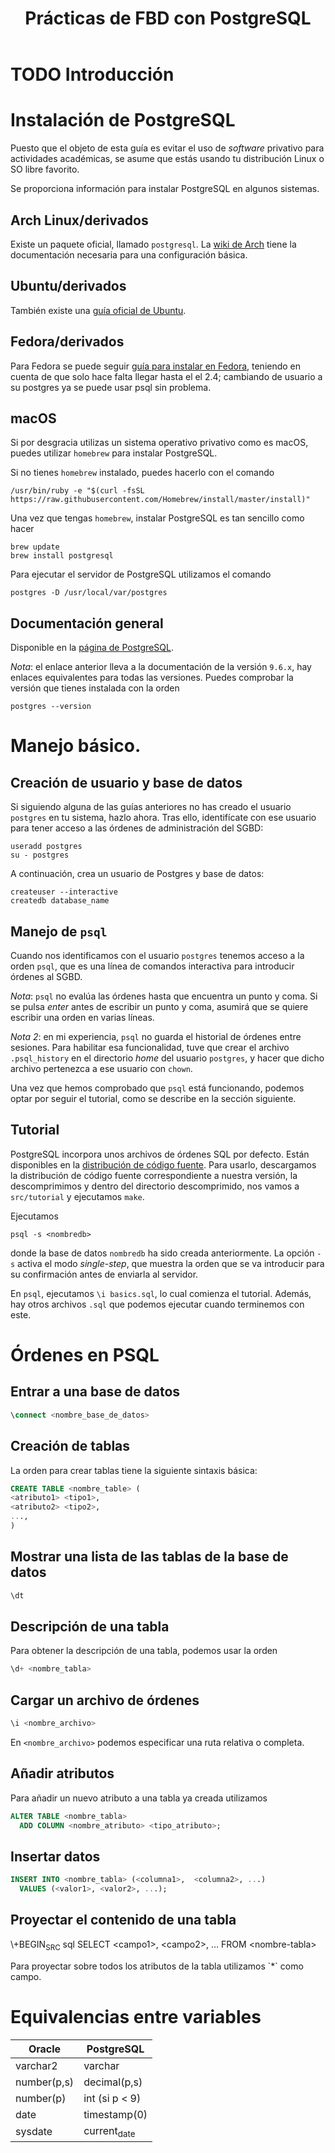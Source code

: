 #+TITLE: Prácticas de FBD con PostgreSQL

* TODO Introducción
* Instalación de PostgreSQL
Puesto que el objeto de esta guía es evitar el uso de /software/ privativo para actividades
académicas, se asume que estás usando tu distribución Linux o SO libre favorito.

Se proporciona información para instalar PostgreSQL en algunos sistemas.

** Arch Linux/derivados
Existe un paquete oficial, llamado ~postgresql~. La [[https://wiki.archlinux.org/index.php/PostgreSQL][wiki de Arch]] tiene la documentación necesaria
para una configuración básica.

** Ubuntu/derivados
También existe una [[https://help.ubuntu.com/community/PostgreSQL][guía oficial de Ubuntu]].

** Fedora/derivados
Para Fedora se puede seguir [[https://www.if-not-true-then-false.com/2012/install-postgresql-on-fedora-centos-red-hat-rhel/][guía para instalar en Fedora]], teniendo en cuenta de que solo hace falta llegar hasta el el 2.4; cambiando de usuario a su postgres ya se puede usar psql sin problema.

** macOS

Si por desgracia utilizas un sistema operativo privativo como es macOS, puedes utilizar ~homebrew~ para instalar PostgreSQL.

Si no tienes ~homebrew~ instalado, puedes hacerlo con el comando

#+BEGIN_SRC shell
/usr/bin/ruby -e "$(curl -fsSL 
https://raw.githubusercontent.com/Homebrew/install/master/install)"
#+END_SRC

Una vez que tengas ~homebrew~, instalar PostgreSQL es tan sencillo como hacer

#+BEGIN_SRC shell
brew update
brew install postgresql
#+END_SRC

Para ejecutar el servidor de PostgreSQL utilizamos el comando

#+BEGIN_SRC shell
postgres -D /usr/local/var/postgres
#+END_SRC

** Documentación general
Disponible en la [[https://www.postgresql.org/docs/9.6/static/installation.html][página de PostgreSQL]].

/Nota/: el enlace anterior lleva a la documentación de la versión ~9.6.x~, hay enlaces equivalentes
para todas las versiones. Puedes comprobar la versión que tienes instalada con la orden

#+BEGIN_SRC shell
postgres --version
#+END_SRC

* Manejo básico.
** Creación de usuario y base de datos
Si siguiendo alguna de las guías anteriores no has creado el usuario ~postgres~ en tu sistema, hazlo ahora.
Tras ello, identifícate con ese usuario para tener acceso a las órdenes de administración del SGBD:

#+BEGIN_SRC shell
useradd postgres
su - postgres
#+END_SRC


A continuación, crea un usuario de Postgres y base de datos:

#+BEGIN_SRC shell
createuser --interactive
createdb database_name
#+END_SRC



** Manejo de ~psql~
Cuando nos identificamos con el usuario ~postgres~ tenemos acceso a la orden ~psql~,
que es una línea de comandos interactiva para introducir órdenes al SGBD.

/Nota/: ~psql~ no evalúa las órdenes hasta que encuentra un punto y coma. Si se pulsa
/enter/ antes de escribir un punto y coma, asumirá que se quiere escribir una orden en
varias líneas.

/Nota 2/: en mi experiencia, ~psql~ no guarda el historial de órdenes entre sesiones.
Para habilitar esa funcionalidad, tuve que crear el archivo ~.psql_history~ en el directorio
/home/ del usuario ~postgres~, y hacer que dicho archivo pertenezca a ese usuario con ~chown~. 

Una vez que hemos comprobado que ~psql~ está funcionando, podemos optar por seguir el tutorial,
como se describe en la sección siguiente.

** Tutorial
PostgreSQL incorpora unos archivos de órdenes SQL por defecto. Están disponibles en la [[https://www.postgresql.org/ftp/source/][distribución
de código fuente]]. Para usarlo, descargamos la distribución de código fuente correspondiente a nuestra
versión, la descomprimimos y dentro del directorio descomprimido, nos vamos a ~src/tutorial~ y ejecutamos
~make~.

Ejecutamos

#+BEGIN_SRC shell
psql -s <nombredb>
#+END_SRC

donde la base de datos ~nombredb~ ha sido creada anteriormente. La opción ~-s~ activa el modo
/single-step/, que muestra la orden que se va introducir para su confirmación antes de enviarla
al servidor.

En ~psql~, ejecutamos ~\i basics.sql~, lo cual comienza el tutorial. Además, hay otros archivos ~.sql~
que podemos ejecutar cuando terminemos con este.

* Órdenes en PSQL

** Entrar a una base de datos

#+BEGIN_SRC sql
\connect <nombre_base_de_datos>
#+END_SRC

** Creación de tablas
La orden para crear tablas tiene la siguiente sintaxis básica:

#+BEGIN_SRC sql
CREATE TABLE <nombre_table> (
<atributo1> <tipo1>,
<atributo2> <tipo2>,
...,
)
#+END_SRC

** Mostrar una lista de las tablas de la base de datos

#+BEGIN_SRC sql
\dt
#+END_SRC

** Descripción de una tabla
Para obtener la descripción de una tabla, podemos usar la orden

#+BEGIN_SRC sql
\d+ <nombre_tabla>
#+END_SRC

** Cargar un archivo de órdenes

#+BEGIN_SRC sql
\i <nombre_archivo>
#+END_SRC

En ~<nombre_archivo>~ podemos especificar una ruta relativa o completa.

** Añadir atributos

Para añadir un nuevo atributo a una tabla ya creada utilizamos

#+BEGIN_SRC sql
ALTER TABLE <nombre_tabla>
  ADD COLUMN <nombre_atributo> <tipo_atributo>;
#+END_SRC

** Insertar datos

#+BEGIN_SRC sql
INSERT INTO <nombre_tabla> (<columna1>,  <columna2>, ...) 
  VALUES (<valor1>, <valor2>, ...);
#+END_SRC

** Proyectar el contenido de una tabla

\+BEGIN_SRC sql
SELECT <campo1>, <campo2>, ... FROM <nombre-tabla>
#+END_SRC

Para proyectar sobre todos los atributos de la tabla utilizamos `*` como campo.

* Equivalencias entre variables

|Oracle|PostgreSQL|
|------+----------|
|varchar2|varchar|
|number(p,s)|decimal(p,s)|
|number(p)|int (si p < 9)|
|date|timestamp(0)|
|sysdate|current_date|




